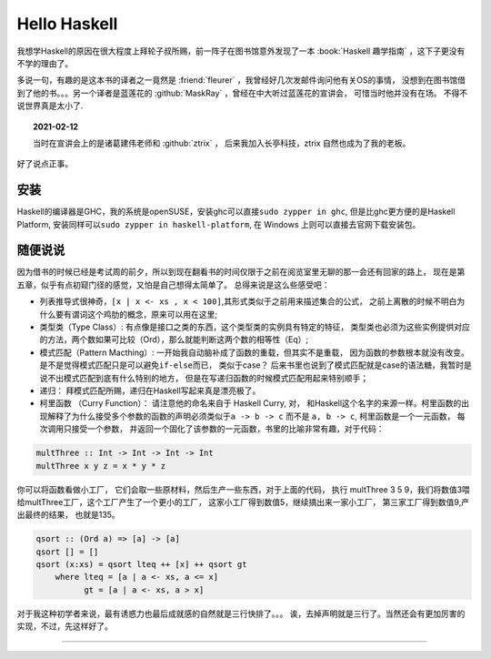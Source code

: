 ========================================
 Hello Haskell
========================================

.. post:: 2015-01-30
   :tags: Haskell
   :author: LA
   :language: zh

我想学Haskell的原因在很大程度上拜轮子叔所赐，前一阵子在图书馆意外发现了一本
:book:`Haskell 趣学指南` ，这下子更没有不学的理由了。

多说一句，有趣的是这本书的译者之一竟然是 :friend:`fleurer` ，我曾经好几次发邮件询问他有关OS的事情，
没想到在图书馆借到了他的书。。。另一个译者是蓝莲花的 :github:`MaskRay` ，曾经在中大听过蓝莲花的宣讲会，
可惜当时他并没有在场。 不得不说世界真是太小了.

.. topic:: 2021-02-12

   当时在宣讲会上的是诸葛建伟老师和 :github:`ztrix` ，
   后来我加入长亭科技，ztrix 自然也成为了我的老板。

好了说点正事。

安装
----

Haskell的编译器是GHC，我的系统是openSUSE，安装ghc可以直接\ ``sudo zypper in ghc``\ ,
但是比ghc更方便的是Haskell Platform, 安装同样可以\ ``sudo zypper in haskell-platform``\ ,
在 Windows 上则可以直接去官网下载安装包。

随便说说
--------

因为借书的时候已经是考试周的前夕，所以到现在翻看书的时间仅限于之前在阅览室里无聊的那一会还有回家的路上，
现在是第五章，似乎有点初窥门径的感觉，又怕是自己想得太简单了。 总得来说是这么些感受吧：


* 列表推导式很神奇，\ ``[x | x <- xs , x < 100]``\ ,其形式类似于之前用来描述集合的公式，
  之前上离散的时候不明白为什么要有谓词这个鸡肋的概念，原来可以用在这里;
* 类型类（Type Class）: 有点像是接口之类的东西，这个类型类的实例具有特定的特征，
  类型类也必须为这些实例提供对应的方法，两个数如果可比较（Ord），那么就能判断这两个数的相等性（Eq）;
* 模式匹配（Pattern Macthing）: 一开始我自动脑补成了函数的重载，但其实不是重载，
  因为函数的参数根本就没有改变。 是不是觉得模式匹配只是可以避免\ ``if-else``\ 而已，
  类似于case？ 后来书里也说到了模式匹配就是case的语法糖，我暂时是说不出模式匹配到底有什么特别的地方，
  但是在写递归函数的时候模式匹配用起来特别顺手；
* 递归： 拜模式匹配所赐，递归在Haskell写起来真是漂亮极了。
* 柯里函数 （Curry Function）： 请注意他的命名来自于 Haskell Curry, 对，
  和Haskell这个名字的来源一样。柯里函数的出现解释了为什么接受多个参数的函数的声明必须类似于\ ``a -> b -> c``
  而不是 ``a, b -> c``\ , 柯里函数是一个一元函数， 每次调用只接受一个参数，
  并返回一个固化了该参数的一元函数，书里的比喻非常有趣，对于代码：

.. code-block:: haskell

   multThree :: Int -> Int -> Int -> Int
   multThree x y z = x * y * z

你可以将函数看做小工厂， 它们会取一些原材料，然后生产一些东西，对于上面的代码，
执行 multThree 3 5 9，我们将数值3喂给multThree工厂，这个工厂产生了一个更小的工厂，
这家小工厂得到数值5，继续搞出来一家小工厂， 第三家工厂得到数值9,产出最终的结果，
也就是135。


.. code-block:: haskell

   qsort :: (Ord a) => [a] -> [a]
   qsort [] = []
   qsort (x:xs) = qsort lteq ++ [x] ++ qsort gt
       where lteq = [a | a <- xs, a <= x]
             gt = [a | a <- xs, a > x]

对于我这种初学者来说，最有诱惑力也最后成就感的自然就是三行快排了。。。
诶，去掉声明就是三行了。当然还会有更加厉害的实现，不过，先这样好了。

--------------------------------------------------------------------------------

.. isso::
